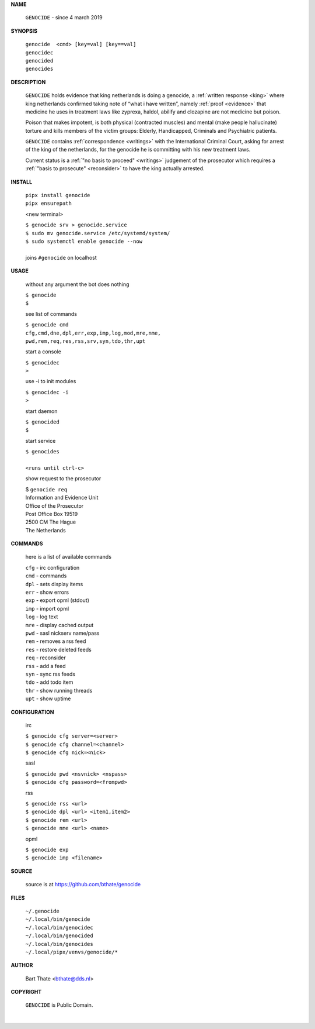.. _manual:


.. raw:: html

   <br><br>


.. title:: Manual


**NAME**


    ``GENOCIDE`` - since 4 march 2019


**SYNOPSIS**


    | ``genocide  <cmd> [key=val] [key==val]``
    | ``genocidec``
    | ``genocided`` 
    | ``genocides``


**DESCRIPTION**


    ``GENOCIDE`` holds evidence that king
    netherlands is doing a genocide, a
    :ref:`written response <king>` where king
    netherlands confirmed taking note
    of “what i have written”, namely
    :ref:`proof  <evidence>` that medicine
    he uses in treatment laws like zyprexa,
    haldol, abilify and clozapine are not medicine
    but poison.

    Poison that makes impotent, is both
    physical (contracted muscles) and
    mental (make people hallucinate)
    torture and kills members of the
    victim groups: Elderly, Handicapped, Criminals
    and Psychiatric patients.

    ``GENOCIDE`` contains :ref:`correspondence
    <writings>` with the International Criminal
    Court, asking for arrest of the king of the
    netherlands, for the genocide he is committing
    with his new treatment laws.

    Current status is a :ref:`"no basis to proceed"
    <writings>` judgement of the prosecutor which
    requires a :ref:`"basis to prosecute" <reconsider>`
    to have the king actually arrested.


**INSTALL**

    | ``pipx install genocide``
    | ``pipx ensurepath``

    <new terminal>

    | ``$ genocide srv > genocide.service``
    | ``$ sudo mv genocide.service /etc/systemd/system/``
    | ``$ sudo systemctl enable genocide --now``
    |
    | joins ``#genocide`` on localhost

**USAGE**

    without any argument the bot does nothing

    | ``$ genocide``
    | ``$``

    see list of commands

    | ``$ genocide cmd``
    | ``cfg,cmd,dne,dpl,err,exp,imp,log,mod,mre,nme,``
    | ``pwd,rem,req,res,rss,srv,syn,tdo,thr,upt``

    start a console

    | ``$ genocidec``
    | ``>``

    use -i to init modules

    | ``$ genocidec -i``
    | ``>``

    start daemon

    | ``$ genocided``
    | ``$``

    start service

    | ``$ genocides``
    |
    | ``<runs until ctrl-c>``

    show request to the prosecutor

    | $ ``genocide req``
    | Information and Evidence Unit
    | Office of the Prosecutor
    | Post Office Box 19519
    | 2500 CM The Hague
    | The Netherlands

**COMMANDS**

    here is a list of available commands

    | ``cfg`` - irc configuration
    | ``cmd`` - commands
    | ``dpl`` - sets display items
    | ``err`` - show errors
    | ``exp`` - export opml (stdout)
    | ``imp`` - import opml
    | ``log`` - log text
    | ``mre`` - display cached output
    | ``pwd`` - sasl nickserv name/pass
    | ``rem`` - removes a rss feed
    | ``res`` - restore deleted feeds
    | ``req`` - reconsider
    | ``rss`` - add a feed
    | ``syn`` - sync rss feeds
    | ``tdo`` - add todo item
    | ``thr`` - show running threads
    | ``upt`` - show uptime

**CONFIGURATION**

    irc

    | ``$ genocide cfg server=<server>``
    | ``$ genocide cfg channel=<channel>``
    | ``$ genocide cfg nick=<nick>``

    sasl

    | ``$ genocide pwd <nsvnick> <nspass>``
    | ``$ genocide cfg password=<frompwd>``

    rss

    | ``$ genocide rss <url>``
    | ``$ genocide dpl <url> <item1,item2>``
    | ``$ genocide rem <url>``
    | ``$ genocide nme <url> <name>``

    opml

    | ``$ genocide exp``
    | ``$ genocide imp <filename>``


**SOURCE**

    source is at `https://github.com/bthate/genocide <https://github.com/bthate/genocide>`_

**FILES**

    | ``~/.genocide``
    | ``~/.local/bin/genocide``
    | ``~/.local/bin/genocidec``
    | ``~/.local/bin/genocided``
    | ``~/.local/bin/genocides``
    | ``~/.local/pipx/venvs/genocide/*``

**AUTHOR**

    | Bart Thate <bthate@dds.nl>

**COPYRIGHT**

    | ``GENOCIDE`` is Public Domain.
    |
